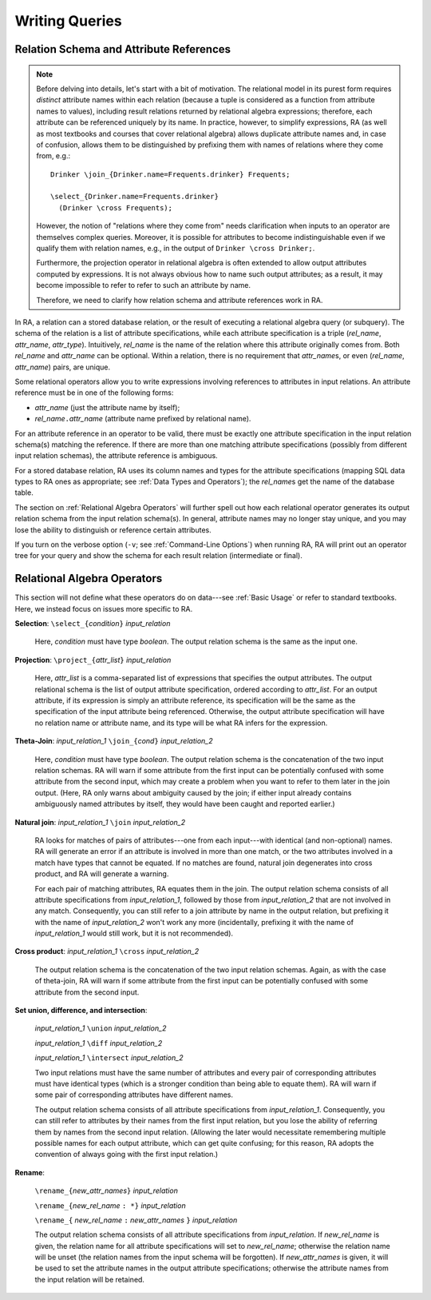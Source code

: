 Writing Queries
---------------

Relation Schema and Attribute References
^^^^^^^^^^^^^^^^^^^^^^^^^^^^^^^^^^^^^^^^

.. note:: Before delving into details, let's start with a bit of
   motivation.  The relational model in its purest form requires
   *distinct* attribute names within each relation (because a tuple is
   considered as a function from attribute names to values), including
   result relations returned by relational algebra expressions;
   therefore, each attribute can be referenced uniquely by its name.
   In practice, however, to simplify expressions, RA (as well as most
   textbooks and courses that cover relational algebra) allows
   duplicate attribute names and, in case of confusion, allows them to
   be distinguished by prefixing them with names of relations where
   they come from, e.g.::

     Drinker \join_{Drinker.name=Frequents.drinker} Frequents;

     \select_{Drinker.name=Frequents.drinker}
       (Drinker \cross Frequents);

   However, the notion of "relations where they come from" needs
   clarification when inputs to an operator are themselves complex
   queries.  Moreover, it is possible for attributes to become
   indistinguishable even if we qualify them with relation names,
   e.g., in the output of ``Drinker \cross Drinker;``.

   Furthermore, the projection operator in relational algebra is often
   extended to allow output attributes computed by expressions.  It is
   not always obvious how to name such output attributes; as a result,
   it may become impossible to refer to refer to such an attribute by
   name.

   Therefore, we need to clarify how relation schema and attribute
   references work in RA.

In RA, a relation can a stored database relation, or the result of
executing a relational algebra query (or subquery).  The schema of the
relation is a list of attribute specifications, while each attribute
specification is a triple (*rel_name*, *attr_name*, *attr_type*).
Intuitively, *rel_name* is the name of the relation where this
attribute originally comes from.  Both *rel_name* and *attr_name* can
be optional.  Within a relation, there is no requirement that
*attr_name*\ s, or even (*rel_name*, *attr_name*) pairs, are unique.

Some relational operators allow you to write expressions involving
references to attributes in input relations.  An attribute reference
must be in one of the following forms:

* *attr_name* (just the attribute name by itself);

* *rel_name*\ ``.``\ *attr_name* (attribute name prefixed by
  relational name).

For an attribute reference in an operator to be valid, there
must be exactly one attribute specification in the input relation
schema(s) matching the reference.  If there are more than one matching
attribute specifications (possibly from different input relation
schemas), the attribute reference is ambiguous.

For a stored database relation, RA uses its column names and types for
the attribute specifications (mapping SQL data types to RA ones as
appropriate; see :ref:`Data Types and Operators`); the *rel_name*\ s
get the name of the database table.

The section on :ref:`Relational Algebra Operators` will further spell
out how each relational operator generates its output relation schema
from the input relation schema(s).  In general, attribute names may no
longer stay unique, and you may lose the ability to distinguish or
reference certain attributes.

If you turn on the verbose option (``-v``; see :ref:`Command-Line
Options`) when running RA, RA will print out an operator tree for your
query and show the schema for each result relation (intermediate or
final).

Relational Algebra Operators
^^^^^^^^^^^^^^^^^^^^^^^^^^^^

This section will not define what these operators do on data---see
:ref:`Basic Usage` or refer to standard textbooks.  Here, we instead
focus on issues more specific to RA.

**Selection**: ``\select_{``\ *condition*\ ``}`` *input_relation*

  Here, *condition* must have type `boolean`.  The output relation
  schema is the same as the input one.

**Projection**: ``\project_{``\ *attr_list*\ ``}`` *input_relation*

  Here, *attr_list* is a comma-separated list of expressions that
  specifies the output attributes.  The output relational schema is
  the list of output attribute specification, ordered according to
  *attr_list*.  For an output attribute, if its expression is simply
  an attribute reference, its specification will be the same as the
  specification of the input attribute being referenced.  Otherwise,
  the output attribute specification will have no relation name or
  attribute name, and its type will be what RA infers for the
  expression.

**Theta-Join**: *input_relation_1* ``\join_{``\ *cond*\ ``}`` *input_relation_2*

  Here, *condition* must have type `boolean`.  The output relation
  schema is the concatenation of the two input relation schemas.  RA
  will warn if some attribute from the first input can be potentially
  confused with some attribute from the second input, which may create
  a problem when you want to refer to them later in the join output.
  (Here, RA only warns about ambiguity caused by the join; if either
  input already contains ambiguously named attributes by itself, they
  would have been caught and reported earlier.)

**Natural join**: *input_relation_1* ``\join`` *input_relation_2*

  RA looks for matches of pairs of attributes---one from each
  input---with identical (and non-optional) names.  RA will generate
  an error if an attribute is involved in more than one match, or the
  two attributes involved in a match have types that cannot be
  equated.  If no matches are found, natural join degenerates into
  cross product, and RA will generate a warning.

  For each pair of matching attributes, RA equates them in the join.
  The output relation schema consists of all attribute specifications
  from *input_relation_1*, followed by those from *input_relation_2*
  that are not involved in any match.  Consequently, you can still
  refer to a join attribute by name in the output relation, but
  prefixing it with the name of *input_relation_2* won't work any more
  (incidentally, prefixing it with the name of *input_relation_1*
  would still work, but it is not recommended).

**Cross product**: *input_relation_1* ``\cross`` *input_relation_2*

  The output relation schema is the concatenation of the two input
  relation schemas.  Again, as with the case of theta-join, RA will
  warn if some attribute from the first input can be potentially
  confused with some attribute from the second input.

**Set union, difference, and intersection**:

  *input_relation_1* ``\union`` *input_relation_2*

  *input_relation_1* ``\diff`` *input_relation_2*

  *input_relation_1* ``\intersect`` *input_relation_2*

  Two input relations must have the same number of attributes and
  every pair of corresponding attributes must have identical types
  (which is a stronger condition than being able to equate them).  RA
  will warn if some pair of corresponding attributes have different
  names.

  The output relation schema consists of all attribute specifications
  from *input_relation_1*.  Consequently, you can still refer to
  attributes by their names from the first input relation, but you
  lose the ability of referring them by names from the second input
  relation.  (Allowing the later would necessitate remembering
  multiple possible names for each output attribute, which can get
  quite confusing; for this reason, RA adopts the convention of always
  going with the first input relation.)

**Rename**:

  ``\rename_{``\ *new_attr_names*\ ``}`` *input_relation*

  ``\rename_{``\ *new_rel_name* ``: *}`` *input_relation*

  ``\rename_{`` *new_rel_name* ``:`` *new_attr_names* ``}`` *input_relation*

  The output relation schema consists of all attribute specifications
  from *input_relation*.  If *new_rel_name* is given, the relation
  name for all attribute specifications will set to *new_rel_name*;
  otherwise the relation name will be unset (the relation names from
  the input schema will be forgotten).  If *new_attr_names* is given,
  it will be used to set the attribute names in the output attribute
  specifications; otherwise the attribute names from the input
  relation will be retained.
